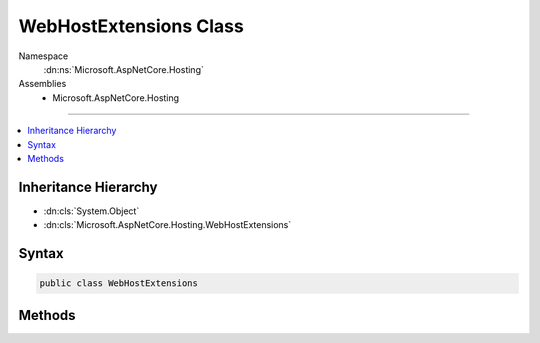 

WebHostExtensions Class
=======================





Namespace
    :dn:ns:`Microsoft.AspNetCore.Hosting`
Assemblies
    * Microsoft.AspNetCore.Hosting

----

.. contents::
   :local:



Inheritance Hierarchy
---------------------


* :dn:cls:`System.Object`
* :dn:cls:`Microsoft.AspNetCore.Hosting.WebHostExtensions`








Syntax
------

.. code-block:: csharp

    public class WebHostExtensions








.. dn:class:: Microsoft.AspNetCore.Hosting.WebHostExtensions
    :hidden:

.. dn:class:: Microsoft.AspNetCore.Hosting.WebHostExtensions

Methods
-------

.. dn:class:: Microsoft.AspNetCore.Hosting.WebHostExtensions
    :noindex:
    :hidden:

    
    .. dn:method:: Microsoft.AspNetCore.Hosting.WebHostExtensions.Run(Microsoft.AspNetCore.Hosting.IWebHost)
    
        
    
        
        Runs a web application and block the calling thread until host shutdown.
    
        
    
        
        :param host: The :any:`Microsoft.AspNetCore.Hosting.IWebHost` to run.
        
        :type host: Microsoft.AspNetCore.Hosting.IWebHost
    
        
        .. code-block:: csharp
    
            public static void Run(IWebHost host)
    
    .. dn:method:: Microsoft.AspNetCore.Hosting.WebHostExtensions.Run(Microsoft.AspNetCore.Hosting.IWebHost, System.Threading.CancellationToken)
    
        
    
        
        Runs a web application and block the calling thread until token is triggered or shutdown is triggered.
    
        
    
        
        :param host: The :any:`Microsoft.AspNetCore.Hosting.IWebHost` to run.
        
        :type host: Microsoft.AspNetCore.Hosting.IWebHost
    
        
        :param token: The token to trigger shutdown.
        
        :type token: System.Threading.CancellationToken
    
        
        .. code-block:: csharp
    
            public static void Run(IWebHost host, CancellationToken token)
    

